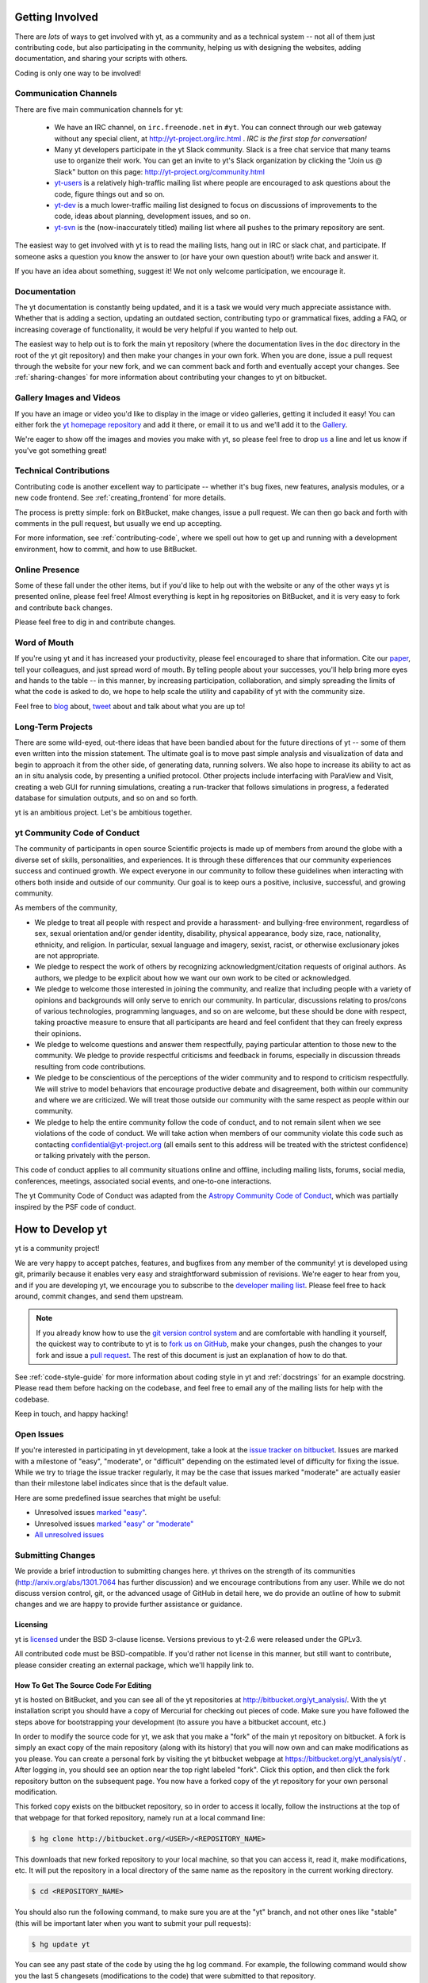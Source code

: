.. This document is rendered in HTML with cross-reference links filled in at
   http://yt-project.org/doc/developing/

.. _getting-involved:

Getting Involved
================

There are *lots* of ways to get involved with yt, as a community and as a
technical system -- not all of them just contributing code, but also
participating in the community, helping us with designing the websites, adding
documentation, and sharing your scripts with others.

Coding is only one way to be involved!

Communication Channels
----------------------

There are five main communication channels for yt:

 * We have an IRC channel, on ``irc.freenode.net`` in ``#yt``.
   You can connect through our web
   gateway without any special client, at http://yt-project.org/irc.html .
   *IRC is the first stop for conversation!*
 * Many yt developers participate in the yt Slack community. Slack is a free 
   chat service that many teams use to organize their work. You can get an
   invite to yt's Slack organization by clicking the "Join us @ Slack" button
   on this page: http://yt-project.org/community.html
 * `yt-users <http://lists.spacepope.org/listinfo.cgi/yt-users-spacepope.org>`_
   is a relatively high-traffic mailing list where people are encouraged to ask
   questions about the code, figure things out and so on.
 * `yt-dev <http://lists.spacepope.org/listinfo.cgi/yt-dev-spacepope.org>`_ is
   a much lower-traffic mailing list designed to focus on discussions of
   improvements to the code, ideas about planning, development issues, and so
   on.
 * `yt-svn <http://lists.spacepope.org/listinfo.cgi/yt-svn-spacepope.org>`_ is
   the (now-inaccurately titled) mailing list where all pushes to the primary
   repository are sent.

The easiest way to get involved with yt is to read the mailing lists, hang out
in IRC or slack chat, and participate.  If someone asks a question you know the
answer to (or have your own question about!) write back and answer it.

If you have an idea about something, suggest it!  We not only welcome
participation, we encourage it.

Documentation
-------------

The yt documentation is constantly being updated, and it is a task we would very
much appreciate assistance with.  Whether that is adding a section, updating an
outdated section, contributing typo or grammatical fixes, adding a FAQ, or
increasing coverage of functionality, it would be very helpful if you wanted to
help out.

The easiest way to help out is to fork the main yt repository (where the
documentation lives in the ``doc`` directory in the root of the yt git
repository) and then make your changes in your own fork.  When you are done,
issue a pull request through the website for your new fork, and we can comment
back and forth and eventually accept your changes. See :ref:`sharing-changes` for
more information about contributing your changes to yt on bitbucket.

Gallery Images and Videos
-------------------------

If you have an image or video you'd like to display in the image or video
galleries, getting it included it easy!  You can either fork the `yt homepage
repository <http://bitbucket.org/yt_analysis/website>`_ and add it there, or
email it to us and we'll add it to the `Gallery
<http://yt-project.org/gallery.html>`_.

We're eager to show off the images and movies you make with yt, so please feel
free to drop `us <http://lists.spacepope.org/listinfo.cgi/yt-dev-spacepope.org>`_
a line and let us know if you've got something great!

Technical Contributions
-----------------------

Contributing code is another excellent way to participate -- whether it's
bug fixes, new features, analysis modules, or a new code frontend.  See
:ref:`creating_frontend` for more details.

The process is pretty simple: fork on BitBucket, make changes, issue a pull
request.  We can then go back and forth with comments in the pull request, but
usually we end up accepting.

For more information, see :ref:`contributing-code`, where we spell out how to
get up and running with a development environment, how to commit, and how to
use BitBucket.

Online Presence
---------------

Some of these fall under the other items, but if you'd like to help out with
the website or any of the other ways yt is presented online, please feel free!
Almost everything is kept in hg repositories on BitBucket, and it is very easy
to fork and contribute back changes.

Please feel free to dig in and contribute changes.

Word of Mouth
-------------

If you're using yt and it has increased your productivity, please feel
encouraged to share that information.  Cite our `paper
<http://adsabs.harvard.edu/abs/2011ApJS..192....9T>`_, tell your colleagues,
and just spread word of mouth.  By telling people about your successes, you'll
help bring more eyes and hands to the table -- in this manner, by increasing
participation, collaboration, and simply spreading the limits of what the code
is asked to do, we hope to help scale the utility and capability of yt with the
community size.

Feel free to `blog <http://blog.yt-project.org/>`_ about, `tweet
<http://twitter.com/yt_astro>`_ about and talk about what you are up to!

Long-Term Projects
------------------

There are some wild-eyed, out-there ideas that have been bandied about for the
future directions of yt -- some of them even written into the mission
statement.  The ultimate goal is to move past simple analysis and visualization
of data and begin to approach it from the other side, of generating data,
running solvers.  We also hope to increase its ability to act as an in situ
analysis code, by presenting a unified protocol.  Other projects include
interfacing with ParaView and VisIt, creating a web GUI for running
simulations, creating a run-tracker that follows simulations in progress, a
federated database for simulation outputs, and so on and so forth.

yt is an ambitious project.  Let's be ambitious together.

yt Community Code of Conduct
----------------------------

The community of participants in open source
Scientific projects is made up of members from around the
globe with a diverse set of skills, personalities, and
experiences. It is through these differences that our
community experiences success and continued growth. We
expect everyone in our community to follow these guidelines
when interacting with others both inside and outside of our
community. Our goal is to keep ours a positive, inclusive,
successful, and growing community.

As members of the community,

- We pledge to treat all people with respect and
  provide a harassment- and bullying-free environment,
  regardless of sex, sexual orientation and/or gender
  identity, disability, physical appearance, body size,
  race, nationality, ethnicity, and religion. In
  particular, sexual language and imagery, sexist,
  racist, or otherwise exclusionary jokes are not
  appropriate.

- We pledge to respect the work of others by
  recognizing acknowledgment/citation requests of
  original authors. As authors, we pledge to be explicit
  about how we want our own work to be cited or
  acknowledged.

- We pledge to welcome those interested in joining the
  community, and realize that including people with a
  variety of opinions and backgrounds will only serve to
  enrich our community. In particular, discussions
  relating to pros/cons of various technologies,
  programming languages, and so on are welcome, but
  these should be done with respect, taking proactive
  measure to ensure that all participants are heard and
  feel confident that they can freely express their
  opinions.

- We pledge to welcome questions and answer them
  respectfully, paying particular attention to those new
  to the community. We pledge to provide respectful
  criticisms and feedback in forums, especially in
  discussion threads resulting from code
  contributions.

- We pledge to be conscientious of the perceptions of
  the wider community and to respond to criticism
  respectfully. We will strive to model behaviors that
  encourage productive debate and disagreement, both
  within our community and where we are criticized. We
  will treat those outside our community with the same
  respect as people within our community.

- We pledge to help the entire community follow the
  code of conduct, and to not remain silent when we see
  violations of the code of conduct. We will take action
  when members of our community violate this code such as
  contacting confidential@yt-project.org (all emails sent to
  this address will be treated with the strictest
  confidence) or talking privately with the person.

This code of conduct applies to all
community situations online and offline, including mailing
lists, forums, social media, conferences, meetings,
associated social events, and one-to-one interactions.

The yt Community Code of Conduct was adapted from the
`Astropy Community Code of Conduct
<http://www.astropy.org/about.html#codeofconduct>`_,
which was partially inspired by the PSF code of conduct.

.. _contributing-code:

How to Develop yt
=================

yt is a community project!

We are very happy to accept patches, features, and bugfixes from any member of
the community!  yt is developed using git, primarily because it enables
very easy and straightforward submission of revisions.  We're eager to hear
from you, and if you are developing yt, we encourage you to subscribe to the
`developer mailing list
<http://lists.spacepope.org/listinfo.cgi/yt-dev-spacepope.org>`_. Please feel
free to hack around, commit changes, and send them upstream.

.. note:: If you already know how to use the `git version control system
   <https://git-scm.com/>`_ and are comfortable with handling it yourself,
   the quickest way to contribute to yt is to `fork us on GitHub
   <https://github.com/yt-project/yt/fork>`_, make your changes, push the
   changes to your fork and issue a `pull request
   <https://github.com/yt-project/yt/pulls>`_.  The rest of this
   document is just an explanation of how to do that.

See :ref:`code-style-guide` for more information about coding style in yt and
:ref:`docstrings` for an example docstring.  Please read them before hacking on
the codebase, and feel free to email any of the mailing lists for help with the
codebase.

Keep in touch, and happy hacking!

.. _open-issues:

Open Issues
-----------

If you're interested in participating in yt development, take a look at the
`issue tracker on bitbucket
<https://bitbucket.org/yt_analysis/yt/issues?milestone=easy?status=new>`_.
Issues are marked with a milestone of "easy", "moderate", or "difficult"
depending on the estimated level of difficulty for fixing the issue. While we
try to triage the issue tracker regularly, it may be the case that issues marked
"moderate" are actually easier than their milestone label indicates since that
is the default value.

Here are some predefined issue searches that might be useful:

* Unresolved issues `marked "easy" <https://bitbucket.org/yt_analysis/yt/issues?milestone=easy&status=open&status=new>`_.
* Unresolved issues `marked "easy" or "moderate" <https://bitbucket.org/yt_analysis/yt/issues?milestone=easy&milestone=moderate&status=open&status=new>`_
* `All unresolved issues <https://bitbucket.org/yt_analysis/yt/issues?status=open&status=new>`_

Submitting Changes
------------------

We provide a brief introduction to submitting changes here.  yt thrives on the
strength of its communities (http://arxiv.org/abs/1301.7064 has further
discussion) and we encourage contributions from any user.  While we do not
discuss version control, git, or the advanced usage of GitHub in detail
here, we do provide an outline of how to submit changes and we are happy to
provide further assistance or guidance.

Licensing
+++++++++

yt is `licensed <http://blog.yt-project.org/post/Relicensing.html>`_ under the
BSD 3-clause license.  Versions previous to yt-2.6 were released under the GPLv3.

All contributed code must be BSD-compatible.  If you'd rather not license in
this manner, but still want to contribute, please consider creating an external
package, which we'll happily link to.

How To Get The Source Code For Editing
++++++++++++++++++++++++++++++++++++++

yt is hosted on BitBucket, and you can see all of the yt repositories at
http://bitbucket.org/yt_analysis/.  With the yt installation script you should have a
copy of Mercurial for checking out pieces of code.  Make sure you have followed
the steps above for bootstrapping your development (to assure you have a
bitbucket account, etc.)

In order to modify the source code for yt, we ask that you make a "fork" of the
main yt repository on bitbucket.  A fork is simply an exact copy of the main
repository (along with its history) that you will now own and can make
modifications as you please.  You can create a personal fork by visiting the yt
bitbucket webpage at https://bitbucket.org/yt_analysis/yt/ .  After logging in,
you should see an option near the top right labeled "fork".  Click this option,
and then click the fork repository button on the subsequent page.  You now have
a forked copy of the yt repository for your own personal modification.

This forked copy exists on the bitbucket repository, so in order to access
it locally, follow the instructions at the top of that webpage for that
forked repository, namely run at a local command line:

.. code-block:: bash

   $ hg clone http://bitbucket.org/<USER>/<REPOSITORY_NAME>

This downloads that new forked repository to your local machine, so that you
can access it, read it, make modifications, etc.  It will put the repository in
a local directory of the same name as the repository in the current working
directory.

.. code-block:: bash

   $ cd <REPOSITORY_NAME>

You should also run the following command, to make sure you are at
the "yt" branch, and not other ones like "stable" (this will be important
later when you want to submit your pull requests):

.. code-block:: bash

   $ hg update yt

You can see any past state of the code by using the hg log command.
For example, the following command would show you the last 5 changesets
(modifications to the code) that were submitted to that repository.

.. code-block:: bash

   $ hg log -l 5

Using the revision specifier (the number or hash identifier next to each
changeset), you can update the local repository to any past state of the
code (a previous changeset or version) by executing the command:

.. code-block:: bash

   $ hg up revision_specifier

Lastly, if you want to use this new downloaded version of your yt repository as
the *active* version of yt on your computer (i.e. the one which is executed when
you run yt from the command line or the one that is loaded when you do ``import
yt``), then you must "activate" it using the following commands from within the
repository directory.

.. code-block:: bash

   $ python setup.py develop

This will rebuild all C modules as well.

.. _reading-source:

How To Read The Source Code
+++++++++++++++++++++++++++

If you just want to *look* at the source code, you may already have it on your
computer.  If you build yt using the install script, the source is available at
``$YT_DEST/src/yt-hg``.  See :ref:`source-installation` for more details about
to obtain the yt source code if you did not build yt using the install
script.

The root directory of the yt Mercurial repository contains a number of
subdirectories with different components of the code.  Most of the yt source
code is contained in the yt subdirectory.  This directory its self contains
the following subdirectories:

``frontends``
   This is where interfaces to codes are created.  Within each subdirectory of
   yt/frontends/ there must exist the following files, even if empty:

   * ``data_structures.py``, where subclasses of AMRGridPatch, Dataset
     and AMRHierarchy are defined.
   * ``io.py``, where a subclass of IOHandler is defined.
   * ``fields.py``, where fields we expect to find in datasets are defined
   * ``misc.py``, where any miscellaneous functions or classes are defined.
   * ``definitions.py``, where any definitions specific to the frontend are
     defined.  (i.e., header formats, etc.)

``fields``
   This is where all of the derived fields that ship with yt are defined.

``geometry``
   This is where geometric helpler routines are defined. Handlers
   for grid and oct data, as well as helpers for coordinate transformations
   can be found here.

``visualization``
   This is where all visualization modules are stored.  This includes plot
   collections, the volume rendering interface, and pixelization frontends.

``data_objects``
   All objects that handle data, processed or unprocessed, not explicitly
   defined as visualization are located in here.  This includes the base
   classes for data regions, covering grids, time series, and so on.  This
   also includes derived fields and derived quantities.

``analysis_modules``
   This is where all mechanisms for processing data live.  This includes
   things like clump finding, halo profiling, halo finding, and so on.  This
   is something of a catchall, but it serves as a level of greater
   abstraction that simply data selection and modification.

``gui``
   This is where all GUI components go.  Typically this will be some small
   tool used for one or two things, which contains a launching mechanism on
   the command line.

``utilities``
   All broadly useful code that doesn't clearly fit in one of the other
   categories goes here.

``extern``
   Bundled external modules (i.e. code that was not written by one of
   the yt authors but that yt depends on) lives here.


If you're looking for a specific file or function in the yt source code, use
the unix find command:

.. code-block:: bash

   $ find <DIRECTORY_TREE_TO_SEARCH> -name '<FILENAME>'

The above command will find the FILENAME in any subdirectory in the
DIRECTORY_TREE_TO_SEARCH.  Alternatively, if you're looking for a function
call or a keyword in an unknown file in a directory tree, try:

.. code-block:: bash

   $ grep -R <KEYWORD_TO_FIND> <DIRECTORY_TREE_TO_SEARCH>

This can be very useful for tracking down functions in the yt source.

.. _building-yt:

Building yt
+++++++++++

If you have made changes to any C or Cython (``.pyx``) modules, you have to
rebuild yt.  If your changes have exclusively been to Python modules, you will
not need to re-build, but (see below) you may need to re-install.

If you are running from a clone that is executable in-place (i.e., has been
installed via the installation script or you have run ``setup.py develop``) you
can rebuild these modules by executing:

.. code-block:: bash

  $ python setup.py develop

If you have previously "installed" via ``setup.py install`` you have to
re-install:

.. code-block:: bash

  $ python setup.py install

Only one of these two options is needed.

.. _windows-developing:

Developing yt on Windows
------------------------

If you plan to develop yt on Windows, it is necessary to use the `MinGW
<http://www.mingw.org/>`_ gcc compiler that can be installed using the `Anaconda
Python Distribution <https://store.continuum.io/cshop/anaconda/>`_. The libpython package must be
installed from Anaconda as well. These can both be installed with a single command:

.. code-block:: bash

  $ conda install libpython mingw

Additionally, the syntax for the setup command is slightly different; you must type:

.. code-block:: bash

  $ python setup.py build --compiler=mingw32 develop

or

.. code-block:: bash

  $ python setup.py build --compiler=mingw32 install

.. _requirements-for-code-submission:

Requirements for Code Submission
--------------------------------

Modifications to the code typically fall into one of three categories, each of
which have different requirements for acceptance into the code base.  These
requirements are in place for a few reasons -- to make sure that the code is
maintainable, testable, and that we can easily include information about
changes in changelogs during the release procedure.  (See `YTEP-0008
<https://ytep.readthedocs.org/en/latest/YTEPs/YTEP-0008.html>`_ for more
detail.)

* New Features

  * New unit tests (possibly new answer tests) (See :ref:`testing`)
  * Docstrings in the source code for the public API
  * Addition of new feature to the narrative documentation (See :ref:`writing_documentation`)
  * Addition of cookbook recipe (See :ref:`writing_documentation`)
  * Issue created on issue tracker, to ensure this is added to the changelog

* Extension or Breakage of API in Existing Features

  * Update existing narrative docs and docstrings (See :ref:`writing_documentation`)
  * Update existing cookbook recipes (See :ref:`writing_documentation`)
  * Modify of create new unit tests (See :ref:`testing`)
  * Issue created on issue tracker, to ensure this is added to the changelog

* Bug fixes

  * Unit test is encouraged, to ensure breakage does not happen again in the
    future. (See :ref:`testing`)
  * Issue created on issue tracker, to ensure this is added to the changelog

When submitting, you will be asked to make sure that your changes meet all of
these requirements.  They are pretty easy to meet, and we're also happy to help
out with them.  In :ref:`code-style-guide` there is a list of handy tips for
how to structure and write your code.

.. _mercurial-with-yt:

How to Use git with yt
----------------------------

If you're new to git, the following resource is pretty great for learning
the ins and outs:

* https://git-scm.com/

The commands that are essential for using Mercurial include:

* ``git <command> --help`` which provides help for any git command. For example, you
  can learn more about the ``log`` command by doing ``git log --help``.
* ``git add <paths>`` which stages changes to the specified paths for subsequent
  committing (see below). 
* ``git commit`` which commits staged changes (stage using ``git add`` as above)
  in the working directory to the repository, creating a new "revision."
* ``git merge <branch>`` which merges the revisions from the specified branch
  into the current branch, creating a union of their lines of development. This
  updates the working directory.
* ``git pull <remote> <branch>`` which pulls revisions from the specified branch of the
  specified remote repository into the current local branch. Equivalent to ``git
  fetch <remote>`` and then ``git merge <remote>/<branch>``. This updates the
  working directory.
* ``git push <remote>`` which sends revisions on local branches to matching
  branches on the specified remote. ``git push <remote> <branch>`` will only
  push changes for the specified branch.
* ``git log`` which shows a log of all revisions on the current branch. There
  are many options you can pass to ``git log`` to get additional
  information. One example is ``git log --oneline --decorate --graph --all``.

We are happy to answer questions about git use on our IRC, slack
chat or on the mailing list to walk you through any troubles you might have.
Here are some general suggestions for using git with yt:

* Although not necessary, a common development work flow is to create a local
  named branch other than ``master`` to address a feature request or bugfix. If
  the dev work addresses a specific yt GitHub issue, you may include that issue
  number in the branch name. For example, if you want to work on issue number X
  regarding a cool new slice plot feature, you might name the branch:
  ``cool_new_plot_feature_X``. When you're ready to share your work, push your
  feature branch to your remote and create a pull request to the ``master``
  branch of the yt-project's repository.
* When contributing changes, you might be asked to make a handful of
  modifications to your source code.  We'll work through how to do this with
  you, and try to make it as painless as possible.
* Your test may fail automated style checks. See :ref:`code-style-guide` for
  more information about automatically verifying your code style.
* Please avoid deleting your yt forks, as that deletes the pull request
  discussion from process from BitBucket's website, even if your pull request
  is merged.
* You should only need one fork.  To keep it in sync, you can sync from the
  website. See :ref:`sharing-changes` for a description of the basic workflow
  and :ref:`multiple-PRs` for a discussion about what to do when you want to
  have multiple open pull requests at the same time.
* If you run into any troubles, stop by IRC (see :ref:`irc`), Slack, or the
  mailing list.

.. _sharing-changes:

Making and Sharing Changes
--------------------------

The simplest way to submit changes to yt is to do the following:

* Build yt from the git repository
* Navigate to the root of the yt repository
* Make some changes and commit them
* Fork the `yt repository on BitBucket <https://bitbucket.org/yt_analysis/yt>`_
* Push the changesets to your fork
* Issue a pull request.

Here's a more detailed flowchart of how to submit changes.

#. If you have used the installation script, the source code for yt can be
   found in ``$YT_DEST/src/yt-hg``.  Alternatively see
   :ref:`source-installation` for instructions on how to build yt from the
   git repository. (Below, in :ref:`reading-source`, we describe how to
   find items of interest.)
#. Edit the source file you are interested in and
   test your changes.  (See :ref:`testing` for more information.)
#. Fork yt on GitHub.  (This step only has to be done once.)  You can do
   this at: https://bitbucket.org/yt_analysis/yt/fork.  Call this repository
   yt.
#. Create a uniquely named branch to track your work. For example: ``git
   checkout -b my-first-pull-request``
#. Stage your changes using ``git add <paths>``.  This command take an argument
   which is a series of filenames whose changes you want to commit. After
   staging, execute ``git commit -m "<Commit description>. Addresses Issue
   #X"``. Note that supplying an actual GitHub issue # in place of ``X`` will
   cause your commit to appear in the issue tracker after pushing to your
   remote. This can be very helpful for others who are interested in what work
   is being done in connection to that issue.
#. Remember that this is a large development effort and to keep the code
   accessible to everyone, good documentation is a must.  Add in source code
   comments for what you are doing.  Add in docstrings
   if you are adding a new function or class or keyword to a function.
   Add documentation to the appropriate section of the online docs so that
   people other than yourself know how to use your new code.
#. If your changes include new functionality or cover an untested area of the
   code, add a test.  (See :ref:`testing` for more information.)  Commit
   these changes as well.
#. Add your remote repository with a unique name identifier. It can be anything;
   your GitHub user name is one possible choice::

      git remote add <YourUniqueIdentifier> https://github.com/YourUsername/yt/
  
#. Push your changes to your remote fork using the unique identifier you just
   created and the command::

      git push <YourUniqueIdentifier> my-first-pull-request

   Where you should substitute the name of the feature branch you are working on for
   ``my-first-pull-request``.

   .. note::
     Note that the above approach uses HTTPS as the transfer protocol
     between your machine and GitHub.  If you prefer to use SSH - or
     perhaps you're behind a proxy that doesn't play well with SSL via
     HTTPS - you may want to set up an `SSH key`_ on GitHub.  Then, you use
     the syntax ``ssh://git@github.com/YourUsername/yt``, or equivalent, in
     place of ``https://github.com/YourUsername/yt`` in git commands.
     For consistency, all commands we list in this document will use the HTTPS
     protocol.

     .. _SSH key: https://confluence.atlassian.com/display/BITBUCKET/Set+up+SSH+for+Mercurial

#. Issue a pull request at
   https://github.com/yt-project/yt/pull/new/master
   A pull request is essentially just asking people to review and accept the
   modifications you have made to your personal version of the code.

During the course of your pull request you may be asked to make changes.  These
changes may be related to style issues, correctness issues, or even requesting
tests.  The process for responding to pull request code review is relatively
straightforward.

#. Make requested changes, or leave a comment indicating why you don't think
   they should be made.
#. Commit those changes to your local repository.
#. Push the changes to your fork::

      git push <YourRemoteIdentifier> <YourBranchName>

#. Your pull request will be automatically updated.

.. _multiple-PRs:

Working with Multiple GitHub Pull Requests
------------------------------------------

Dealing with multiple pull requests on GitHub is straightforward. Development on
one feature should be isolated in one named branch, say ``feature_1`` while
development of another feature should be in another named branch, say
``feature_2``. A push to remote ``feature_1`` will automatically update any
active PR for which ``feature_1`` is a pointer to the ``HEAD`` commit. A push to
``feature_1`` *will not* update any pull requests involving ``feature_2`` which
should be a breath of relief to anyone familiar with BitBucket's multiple PR
behavior. 

.. _code-style-guide:

Coding Style Guide
==================

Automatically checking code style
---------------------------------

Below are a list of rules for coding style in yt. Some of these rules are
suggestions are not explicitly enforced, while some are enforced via automated
testing. The yt project uses a subset of the rules checked by ``flake8`` to
verify our code. The ``flake8`` tool is a combination of the ``pyflakes`` and
``pep8`` tools. To check the coding style of your contributions locally you will
need to install the ``flake8`` tool from ``pip``:

.. code-block:: bash

    $ pip install flake8

And then navigate to the root of the yt repository and run ``flake8`` on the
``yt`` folder:

.. code-block:: bash

    $ cd <REPOSITORY_NAME>
    $ flake8 ./yt

This will print out any ``flake8`` errors or warnings that your newly added code
triggers. The errors will be in your newly added code because we have already
cleaned up the rest of the yt codebase of the errors and warnings detected by
the `flake8` tool. Note that this will only trigger a subset of the `full flake8
error and warning list
<http://flake8.readthedocs.org/en/latest/warnings.html>`_, since we explicitly
blacklist a large number of the full list of rules that are checked by
``flake8`` by default.

Source code style guide
-----------------------

 * In general, follow PEP-8 guidelines.
   http://www.python.org/dev/peps/pep-0008/
 * Classes are ``ConjoinedCapitals``, methods and functions are
   ``lowercase_with_underscores``.
 * Use 4 spaces, not tabs, to represent indentation.
 * Line widths should not be more than 80 characters.
 * Do not use nested classes unless you have a very good reason to, such as
   requiring a namespace or class-definition modification.  Classes should live
   at the top level.  ``__metaclass__`` is exempt from this.
 * Do not use unnecessary parenthesis in conditionals.  ``if((something) and
   (something_else))`` should be rewritten as
   ``if something and something_else``. Python is more forgiving than C.
 * Avoid copying memory when possible. For example, don't do
   ``a = a.reshape(3,4)`` when ``a.shape = (3,4)`` will do, and ``a = a * 3``
   should be ``np.multiply(a, 3, a)``.
 * In general, avoid all double-underscore method names: ``__something`` is
   usually unnecessary.
 * When writing a subclass, use the super built-in to access the super class,
   rather than explicitly. Ex: ``super(SpecialGridSubclass, self).__init__()``
   rather than ``SpecialGrid.__init__()``.
 * Docstrings should describe input, output, behavior, and any state changes
   that occur on an object.  See :ref:`docstrings` below for a fiducial example
   of a docstring.
 * Use only one top-level import per line. Unless there is a good reason not to,
   imports should happen at the top of the file, after the copyright blurb.
 * Never compare with ``True`` or ``False`` using ``==`` or ``!=``, always use
   ``is`` or ``is not``.
 * If you are comparing with a numpy boolean array, just refer to the array.
   Ex: do ``np.all(array)`` instead of ``np.all(array == True)``.
 * Never comapre with None using ``==`` or ``!=``, use ``is None`` or
   ``is not None``.
 * Use ``statement is not True`` instead of ``not statement is True``
 * Only one statement per line, do not use semicolons to put two or more
   statements on a single line.
 * Only declare local variables if they will be used later. If you do not use the
   return value of a function, do not store it in a variable.
 * Add tests for new functionality. When fixing a bug, consider adding a test to
   prevent the bug from recurring.

API Style Guide
---------------

 * Do not use ``from some_module import *``
 * Internally, only import from source files directly -- instead of:

     ``from yt.visualization.api import ProjectionPlot``

   do:

     ``from yt.visualization.plot_window import ProjectionPlot``

 * Import symbols from the module where they are defined, avoid transitive
   imports.
 * Import standard library modules, functions, and classes from builtins, do not
   import them from other yt files.
 * Numpy is to be imported as ``np``.
 * Do not use too many keyword arguments.  If you have a lot of keyword
   arguments, then you are doing too much in ``__init__`` and not enough via
   parameter setting.
 * In function arguments, place spaces before commas.  ``def something(a,b,c)``
   should be ``def something(a, b, c)``.
 * Don't create a new class to replicate the functionality of an old class --
   replace the old class.  Too many options makes for a confusing user
   experience.
 * Parameter files external to yt are a last resort.
 * The usage of the ``**kwargs`` construction should be avoided.  If they cannot
   be avoided, they must be explained, even if they are only to be passed on to
   a nested function.

.. _docstrings:

Docstrings
----------

The following is an example docstring. You can use it as a template for
docstrings in your code and as a guide for how we expect docstrings to look and
the level of detail we are looking for. Note that we use NumPy style docstrings
written in `Sphinx restructured text format <http://sphinx-doc.org/rest.html>`_.

.. code-block:: rest

    r"""A one-line summary that does not use variable names or the
    function name.

    Several sentences providing an extended description. Refer to
    variables using back-ticks, e.g. ``var``.

    Parameters
    ----------
    var1 : array_like
        Array_like means all those objects -- lists, nested lists, etc. --
        that can be converted to an array.  We can also refer to
        variables like ``var1``.
    var2 : int
        The type above can either refer to an actual Python type
        (e.g. ``int``), or describe the type of the variable in more
        detail, e.g. ``(N,) ndarray`` or ``array_like``.
    Long_variable_name : {'hi', 'ho'}, optional
        Choices in brackets, default first when optional.

    Returns
    -------
    describe : type
        Explanation
    output : type
        Explanation
    tuple : type
        Explanation
    items : type
        even more explaining

    Other Parameters
    ----------------
    only_seldom_used_keywords : type
        Explanation
    common_parameters_listed_above : type
        Explanation

    Raises
    ------
    BadException
        Because you shouldn't have done that.

    See Also
    --------
    otherfunc : relationship (optional)
    newfunc : Relationship (optional), which could be fairly long, in which
              case the line wraps here.
    thirdfunc, fourthfunc, fifthfunc

    Notes
    -----
    Notes about the implementation algorithm (if needed).

    This can have multiple paragraphs.

    You may include some math:

    .. math:: X(e^{j\omega } ) = x(n)e^{ - j\omega n}

    And even use a greek symbol like :math:`omega` inline.

    References
    ----------
    Cite the relevant literature, e.g. [1]_.  You may also cite these
    references in the notes section above.

    .. [1] O. McNoleg, "The integration of GIS, remote sensing,
       expert systems and adaptive co-kriging for environmental habitat
       modelling of the Highland Haggis using object-oriented, fuzzy-logic
       and neural-network techniques," Computers & Geosciences, vol. 22,
       pp. 585-588, 1996.

    Examples
    --------
    These are written in doctest format, and should illustrate how to
    use the function.  Use the variables 'ds' for the dataset, 'pc' for
    a plot collection, 'c' for a center, and 'L' for a vector.

    >>> a=[1,2,3]
    >>> print [x + 3 for x in a]
    [4, 5, 6]
    >>> print "a\n\nb"
    a
    b

    """

Variable Names and Enzo-isms
----------------------------
Avoid Enzo-isms.  This includes but is not limited to:

 * Hard-coding parameter names that are the same as those in Enzo.  The
   following translation table should be of some help.  Note that the
   parameters are now properties on a ``Dataset`` subclass: you access them
   like ds.refine_by .

    - ``RefineBy `` => `` refine_by``
    - ``TopGridRank `` => `` dimensionality``
    - ``TopGridDimensions `` => `` domain_dimensions``
    - ``InitialTime `` => `` current_time``
    - ``DomainLeftEdge `` => `` domain_left_edge``
    - ``DomainRightEdge `` => `` domain_right_edge``
    - ``CurrentTimeIdentifier `` => `` unique_identifier``
    - ``CosmologyCurrentRedshift `` => `` current_redshift``
    - ``ComovingCoordinates `` => `` cosmological_simulation``
    - ``CosmologyOmegaMatterNow `` => `` omega_matter``
    - ``CosmologyOmegaLambdaNow `` => `` omega_lambda``
    - ``CosmologyHubbleConstantNow `` => `` hubble_constant``

 * Do not assume that the domain runs from 0 .. 1.  This is not true
   everywhere.
 * Variable names should be short but descriptive.
 * No globals!
